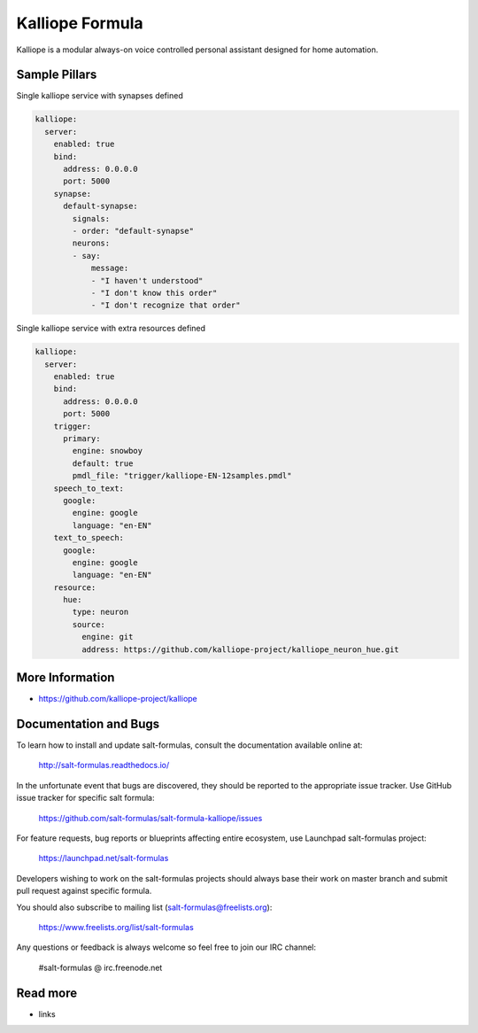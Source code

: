 
================
Kalliope Formula
================

Kalliope is a modular always-on voice controlled personal assistant designed
for home automation.


Sample Pillars
==============

Single kalliope service with synapses defined

.. code-block:: yaml

    kalliope:
      server:
        enabled: true
        bind:
          address: 0.0.0.0
          port: 5000
        synapse:
          default-synapse:
            signals:
            - order: "default-synapse"
            neurons:
            - say:
                message:
                - "I haven't understood"
                - "I don't know this order"
                - "I don't recognize that order"

Single kalliope service with extra resources defined

.. code-block:: yaml

    kalliope:
      server:
        enabled: true
        bind:
          address: 0.0.0.0
          port: 5000
        trigger:
          primary:
            engine: snowboy
            default: true
            pmdl_file: "trigger/kalliope-EN-12samples.pmdl"
        speech_to_text:
          google:
            engine: google
            language: "en-EN"
        text_to_speech:
          google:
            engine: google
            language: "en-EN"
        resource:
          hue:
            type: neuron
            source:
              engine: git
              address: https://github.com/kalliope-project/kalliope_neuron_hue.git

More Information
================

* https://github.com/kalliope-project/kalliope


Documentation and Bugs
======================

To learn how to install and update salt-formulas, consult the documentation
available online at:

    http://salt-formulas.readthedocs.io/

In the unfortunate event that bugs are discovered, they should be reported to
the appropriate issue tracker. Use GitHub issue tracker for specific salt
formula:

    https://github.com/salt-formulas/salt-formula-kalliope/issues

For feature requests, bug reports or blueprints affecting entire ecosystem,
use Launchpad salt-formulas project:

    https://launchpad.net/salt-formulas

Developers wishing to work on the salt-formulas projects should always base
their work on master branch and submit pull request against specific formula.

You should also subscribe to mailing list (salt-formulas@freelists.org):

    https://www.freelists.org/list/salt-formulas

Any questions or feedback is always welcome so feel free to join our IRC
channel:

    #salt-formulas @ irc.freenode.net

Read more
=========

* links
